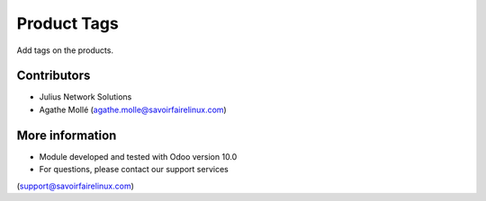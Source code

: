 Product Tags
============
Add tags on the products.

Contributors
------------
* Julius Network Solutions
* Agathe Mollé (agathe.molle@savoirfairelinux.com)

More information
----------------
* Module developed and tested with Odoo version 10.0
* For questions, please contact our support services
(support@savoirfairelinux.com)
